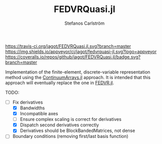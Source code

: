 #+TITLE: FEDVRQuasi.jl
#+AUTHOR: Stefanos Carlström
#+EMAIL: stefanos.carlstrom@gmail.com

[[https://travis-ci.org/jagot/FEDVRQuasi.jl][https://travis-ci.org/jagot/FEDVRQuasi.jl.svg?branch=master]]
[[https://ci.appveyor.com/project/jagot/fedvrquasi-jl][https://img.shields.io/appveyor/ci/jagot/fedvrquasi-jl.svg?logo=appveyor]]
[[https://coveralls.io/github/jagot/FEDVRQuasi.jl?branch=master][https://coveralls.io/repos/github/jagot/FEDVRQuasi.jl/badge.svg?branch=master]]
[[https://codecov.io/gh/jagot/FEDVRQuasi.jl][https://codecov.io/gh/jagot/FEDVRQuasi.jl/branch/master/graph/badge.svg]]

Implementation of the finite-element, discrete-variable representation
method using the [[https://github.com/JuliaApproximation/ContinuumArrays.jl][ContinuumArrays.jl]] approach. It is intended that this
approach will eventually replace the one in [[https://github.com/jagot/FEDVR.jl][FEDVR.jl]].

TODO:
- [-] Fix derivatives
  - [X] Bandwidths
  - [X] Incompatible axes
  - [ ] Ensure complex scaling is correct for derivatives
  - [X] Dispatch second derivatives correctly
  - [X] Derivatives should be BlockBandedMatrices, not dense
- [ ] Boundary conditions (removing first/last basis function)
